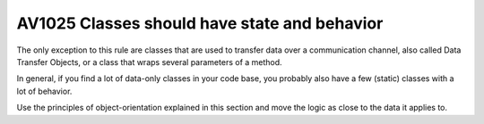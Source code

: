 

.. _av1025:

===========================================================
AV1025 Classes should have state and behavior
===========================================================


The only exception to this rule are classes that are used to transfer data over
a communication channel, also called Data Transfer Objects, or a class that
wraps several parameters of a method.

In general, if you find a lot of data-only classes in your code base, you
probably also have a few (static) classes with a lot of behavior.

Use the principles of object-orientation explained in this section and move the
logic as close to the data it applies to.





